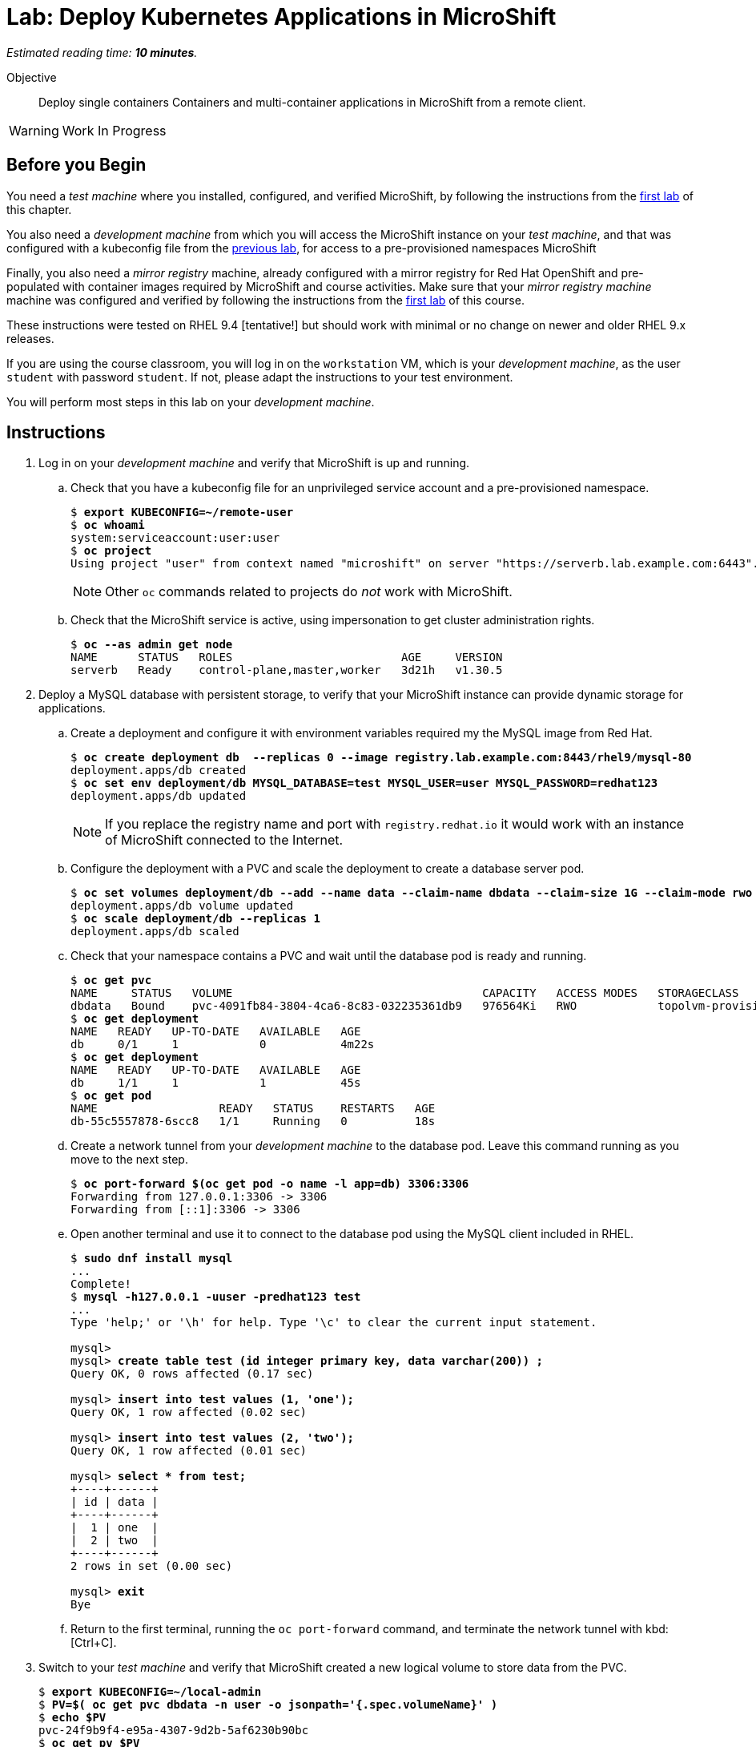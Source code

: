 :time_estimate: 10

= Lab: Deploy Kubernetes Applications in MicroShift

_Estimated reading time: *{time_estimate} minutes*._

Objective::

Deploy single containers Containers and multi-container applications in MicroShift from a remote client.

WARNING: Work In Progress

== Before you Begin

You need a _test machine_ where you installed, configured, and verified MicroShift, by following the instructions from the xref:s2-install-lab.adoc[first lab] of this chapter.

You also need a _development machine_ from which you will access the MicroShift instance on your _test machine_, and that was configured with a kubeconfig file from the xref:s2-install-lab.adoc[previous lab], for access to a pre-provisioned namespaces MicroShift

Finally, you also need a _mirror registry_ machine, already configured with a mirror registry for Red Hat OpenShift and pre-populated with container images required by MicroShift and course activities. Make sure that your _mirror registry machine_ machine was configured and verified by following the instructions from the xref:ch1-microshift:s3-prepare-lab.adoc[first lab] of this course.

These instructions were tested on RHEL 9.4 [tentative!] but should work with minimal or no change on newer and older RHEL 9.x releases.

If you are using the course classroom, you will log in on the `workstation` VM, which is your _development machine_, as the user `student` with password `student`. If not, please adapt the instructions to your test environment.

You will perform most steps in this lab on your _development machine_.

== Instructions

1. Log in on your _development machine_ and verify that MicroShift is up and running.

.. Check that you have a kubeconfig file for an unprivileged service account and a pre-provisioned namespace.
+
[source,subs="verbatim,quotes"]
--
$ *export KUBECONFIG=~/remote-user*
$ *oc whoami*
system:serviceaccount:user:user
$ *oc project*
Using project "user" from context named "microshift" on server "https://serverb.lab.example.com:6443".
--
+
NOTE: Other `oc` commands related to projects do _not_ work with MicroShift.

.. Check that the MicroShift service is active, using impersonation to get cluster administration rights.
+
[source,subs="verbatim,quotes"]
--
$ *oc --as admin get node*
NAME      STATUS   ROLES                         AGE     VERSION
serverb   Ready    control-plane,master,worker   3d21h   v1.30.5
--

2. Deploy a MySQL database with persistent storage, to verify that your MicroShift instance can provide dynamic storage for applications.

.. Create a deployment and configure it with environment variables required my the MySQL image from Red Hat.
+
[source,subs="verbatim,quotes"]
--
$ *oc create deployment db  --replicas 0 --image registry.lab.example.com:8443/rhel9/mysql-80*
deployment.apps/db created
$ *oc set env deployment/db MYSQL_DATABASE=test MYSQL_USER=user MYSQL_PASSWORD=redhat123*
deployment.apps/db updated
--
+
NOTE: If you replace the registry name and port with `registry.redhat.io` it would work with an instance of MicroShift connected to the Internet.

.. Configure the deployment with a PVC and scale the deployment to create a database server pod.
+
[source,subs="verbatim,quotes"]
--
$ *oc set volumes deployment/db --add --name data --claim-name dbdata --claim-size 1G --claim-mode rwo --mount-path /var/lib/mysql/data*
deployment.apps/db volume updated
$ *oc scale deployment/db --replicas 1*
deployment.apps/db scaled
--

.. Check that your namespace contains a PVC and wait until the database pod is ready and running.
+
[source,subs="verbatim,quotes"]
--
$ *oc get pvc*
NAME     STATUS   VOLUME                                     CAPACITY   ACCESS MODES   STORAGECLASS          VOLUMEATTRIBUTESCLASS   AGE
dbdata   Bound    pvc-4091fb84-3804-4ca6-8c83-032235361db9   976564Ki   RWO            topolvm-provisioner   <unset>                 57s
$ *oc get deployment*
NAME   READY   UP-TO-DATE   AVAILABLE   AGE
db     0/1     1            0           4m22s
$ *oc get deployment*
NAME   READY   UP-TO-DATE   AVAILABLE   AGE
db     1/1     1            1           45s
$ *oc get pod*
NAME                  READY   STATUS    RESTARTS   AGE
db-55c5557878-6scc8   1/1     Running   0          18s
--

.. Create a network tunnel from your _development machine_ to the database pod. Leave this command running as you move to the next step.
+
[source,subs="verbatim,quotes"]
--
$ *oc port-forward $(oc get pod -o name -l app=db) 3306:3306*
Forwarding from 127.0.0.1:3306 -> 3306
Forwarding from [::1]:3306 -> 3306
--

.. Open another terminal and use it to connect to the database pod using the MySQL client included in RHEL.
+
[source,subs="verbatim,quotes"]
--
$ *sudo dnf install mysql*
...
Complete!
$ *mysql -h127.0.0.1 -uuser -predhat123 test*
...
Type 'help;' or '\h' for help. Type '\c' to clear the current input statement.

mysql>
mysql> *create table test (id integer primary key, data varchar(200)) ;*
Query OK, 0 rows affected (0.17 sec)

mysql> *insert into test values (1, 'one');*
Query OK, 1 row affected (0.02 sec)

mysql> *insert into test values (2, 'two');*
Query OK, 1 row affected (0.01 sec)

mysql> *select * from test;*
+----+------+
| id | data |
+----+------+
|  1 | one  |
|  2 | two  |
+----+------+
2 rows in set (0.00 sec)

mysql> *exit*
Bye
--

.. Return to the first terminal, running the `oc port-forward` command, and terminate the network tunnel with kbd:[Ctrl+C].

3. Switch to your _test machine_ and verify that MicroShift created a new logical volume to store data from the PVC.
+
[source,subs="verbatim,quotes"]
--
$ *export KUBECONFIG=~/local-admin*
$ *PV=$( oc get pvc dbdata -n user -o jsonpath='{.spec.volumeName}' )*
$ *echo $PV*
pvc-24f9b9f4-e95a-4307-9d2b-5af6230b90bc
$ *oc get pv $PV*
NAME                                       CAPACITY   ACCESS MODES   RECLAIM POLICY   STATUS   CLAIM         STORAGECLASS          VOLUMEATTRIBUTESCLASS   REASON   AGE
pvc-24f9b9f4-e95a-4307-9d2b-5af6230b90bc   976564Ki   RWO            Delete           Bound    user/dbdata   topolvm-provisioner   <unset>                          19s
$ *LV=$( oc --as admin get pv $PV -o jsonpath='{.spec.csi.volumeHandle}' )*
$ *echo $LV*
bea16431-baad-43fc-800e-f5d9f138e430
$ *sudo lvs rhel/$LV*
  LV                                   VG   Attr       LSize   Pool Origin Data%  Meta%  Move Log Cpy%Sync Convert
  bea16431-baad-43fc-800e-f5d9f138e430 rhel -wi-a----- 956.00m
--

.. While you are already on your _test machine_, check that port 8080 is not used by any of the RHEL services running on the _test machine_, especially MicroShift.
+
[source,subs="verbatim,quotes"]
--
$ *sudo ss -tulnp*
Netid      State       Recv-Q      Send-Q             Local Address:Port              Peer Address:Port      Process                                          
udp        UNCONN      0           0                        0.0.0.0:49989                  0.0.0.0:*          users:(("avahi-daemon",pid=728,fd=14))          
udp        UNCONN      0           0                        0.0.0.0:5353                   0.0.0.0:*          users:(("microshift",pid=1880,fd=89))
...
--
+
NOTE: You do _not_ need to open the firewall for applications you deploy in MicroShift because OVN configures netflow rules that bypass the system firewall, for all services and routes that you create in MicroShift.

4. Switch to your _development machine_ and deploy a hello world web application, to verify that you can expose applications in MicroShift for external access using OpenShift routes.

.. Create a deployment for the hello word application and wait until its pod is ready and running.
+
[source,subs="verbatim,quotes"]
--
$ *oc create deployment hellop --image quay.io/flozanorht/php-ubi:9*
deployment.apps/hellop created
$ *oc get deployment,pod*
NAME                    READY   UP-TO-DATE   AVAILABLE   AGE
deployment.apps/hello   1/1     1            1           37s

NAME                         READY   STATUS    RESTARTS   AGE
pod/hello-7fd66dd674-2bnjc   1/1     Running   0          37s
--
+
NOTE: If you replace the registry name and port with `quay.io` it would work with an instance of MicroShift connected to the Internet.

.. Create a service and an OpenShift route to expose the hello world application to external access. Notice that, with MicroShift, unprivileged users _cannot_ manage routes.
+
[source,subs="verbatim,quotes"]
--
$ *oc expose deployment/hello --port 8080*
service/hello exposed
$ *oc get service*
NAME       TYPE        CLUSTER-IP      EXTERNAL-IP   PORT(S)    AGE
hellophp   ClusterIP   10.43.136.146   <none>        8080/TCP   10s
$ *oc expose service hello*
Error from server (Forbidden): routes.route.openshift.io is forbidden: User "system:serviceaccount:user:user" cannot create resource "routes" in API group "route.openshift.io" in the namespace "user"
$ *oc --as admin expose service hello*
route.route.openshift.io/hello exposed
$ *oc --as admin get route*
NAME       HOST                             ADMITTED   SERVICE    TLS
hello      hello-user.apps.example.com      True       hello   
--

.. Edit your `/etc/hosts` file to map the host name of the route to the IP address of your _test machine_ by appending the following line:
+
[source,subs="verbatim,quotes"]
--
172.25.250.11 hello-user.apps.example.com
--
+
NOTE: In a real-world scenario, you would configure a DNS server to resolve any hostname within the applications domain of your MicroShift instance to its IP address.

.. Check that your _test machine_ can access the hello world application using the host name assigned to it by MicroShift.
+
[source,subs="verbatim,quotes"]
--
$ *curl http://hello-user.apps.example.com*
<html>
<body>
Hello, world!
</body>
</html>
--

.. Delete the route and service to prepare for the next step.
+
[source,subs="verbatim,quotes"]
--
$ *oc --as admin delete route hello*
route.route.openshift.io "hello" deleted
$ *oc delete service hello*
service "hello" deleted
--

5. Create a load balancer service to expose the hello world application without using an HTTP proxy.

.. Create a service of type load balancer and get its external IP address. That address should match the IP address of your _test machine_. You could choose any TCP port that is free on your _test machine_, but for simplicity we pick the same TCP port the hello world applications uses inside its container.
+
[source,subs="verbatim,quotes"]
--
$ *oc expose deployment/hello --port 8080 --type LoadBalancer*
service/hello exposed
$ *oc get service*
NAME       TYPE           CLUSTER-IP      EXTERNAL-IP       PORT(S)          AGE
hello      LoadBalancer   10.43.189.145   172.25.250.11     8080:31736/TCP   28s
--
+
NOTE: The `oc expose` command configures load balancer services with a node port, which is unnecessary, and the result is that the same service accept connections on _two_ different ports of the machine running MicroShift. Switching to the `oc create service loadbalancer` command makes no difference, it also configures an unnecessary node port.

.. Check that you can access the hello word application using the load balancer IP address and port, that is, using the public host name of your _test machine_.
+
[source,subs="verbatim,quotes"]
--
$ *curl http://serverb.labs.example.com:8080*
<html>
<body>
Hello, world!
</body>
</html>
--

.. If you would prefer to get rid of the node port, you can perform the following commands to patch the service resource.
+
[source,subs="verbatim,quotes"]
--
$ *oc patch service hello --type json --patch '[{"op": "replace", "path": "/spec/allocateLoadBalancerNodePorts", "value": false }]'*
service/hello patched
$ *oc patch service hello --type json --patch '[{"op": "remove", "path": "/spec/ports/0/nodePort"}]'
service/hello patched*
$ *oc get service*
NAME       TYPE           CLUSTER-IP    EXTERNAL-IP       PORT(S)    AGE
hello      LoadBalancer   10.43.25.48   172.25.250.11     8080/TCP   13m
--
+
Alternatively, you could use the `oc edit` command to make these changes, or create the load balancer service from YAML manifests instead of using imperative commands.

6. Delete the database deployment and its PVC, and also the hello world deployment and its service. Notice that deleting a PVC also deletes its persistent volume.
+
[source,subs="verbatim,quotes"]
--
$ *oc delete deployment db*
deployment.apps "db" deleted
$ *oc delete pvc dbdata*
persistentvolumeclaim "dbdata" deleted
$ *oc --as admin get pv*
No resources found
$ *oc delete service hello*
service "hello" deleted.
$ *oc delete deployment hello*
deployment.apps "hello" deleted
--
+
You can also undo the edits to your `/etc/hosts` file.

// MicroShift automatically adds firewall rules for ingress, load balancers, and node ports 
// https://docs.redhat.com/en/documentation/red_hat_build_of_microshift/4.17/html/networking/microshift-using-a-firewall#microshift-firewall-update-for-service_microshift-firewall

With these two test deployments, you verified that your MicroShift instance can provide persistent storage and ingress network connectivity to its applications.

== Next Steps

The next chapter applies all that you learned in this chapter to a RHEL for Edge image, which you can use to provision pre-configured MicroShift instances.

// Review above if we end up creating the tentative lab about optional components. I cannot see the gitops package on my repos, wasn't it supposed to be available for MicroShift 4.17? I'm not sure I want to use Multus as a test scenario, nor the work of adding the OLM, an operator catalog, and a sample operator to the classroom environment.
// microshift gitops packages are in a different repo than microshift: https://docs.redhat.com/en/documentation/red_hat_build_of_microshift/4.17/html/installing_optional_rpm_packages/microshift-install-optional-rpms#microshift-installing-rpms-for-gitops_microshift-install-optional-rpm

